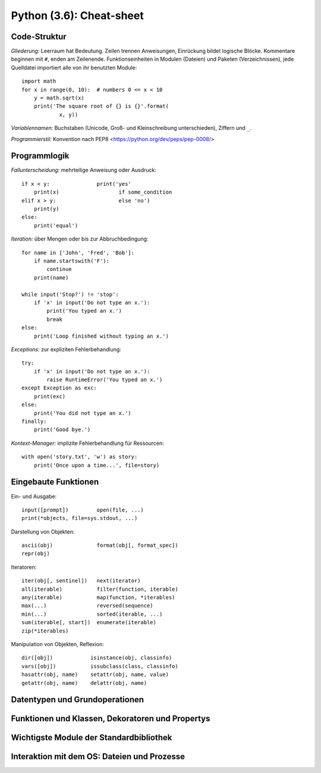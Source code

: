 Python (3.6): Cheat-sheet
=========================

Code-Struktur
-------------

*Gliederung:* Leerraum hat Bedeutung. Zeilen trennen Anweisungen, Einrückung
bildet logische Blöcke. Kommentare beginnen mit ``#``, enden am Zeilenende.
Funktionseinheiten in Modulen (Dateien) und Paketen (Verzeichnissen), jede
Quelldatei importiert alle von ihr benutzten Module::

  import math
  for x in range(0, 10):  # numbers 0 <= x < 10
      y = math.sqrt(x)
      print('The square root of {} is {}'.format(
              x, y))
  
*Variablennamen:* Buchstaben (Unicode, Groß- und Kleinschreibung unterschieden),
Ziffern und ``_``.

*Programmierstil:* Konvention nach PEP8 <https://python.org/dev/peps/pep-0008/>


Programmlogik
-------------

*Fallunterscheidung:* mehrteilige Anweisung oder Ausdruck::

  if x < y:               print('yes'
      print(x)                   if some_condition
  elif x > y:                    else 'no')
      print(y)
  else:
      print('equal')

*Iteration:* über Mengen oder bis zur Abbruchbedingung::

  for name in ['John', 'Fred', 'Bob']:
      if name.startswith('F'):
          continue
      print(name)

  while input('Stop?') != 'stop':
      if 'x' in input('Do not type an x.'):
          print('You typed an x.')
          break
  else:
      print('Loop finished without typing an x.')

*Exceptions:* zur expliziten Fehlerbehandlung::

  try:
      if 'x' in input('Do not type an x.'):
          raise RuntimeError('You typed an x.')
  except Exception as exc:
      print(exc)
  else:
      print('You did not type an x.')
  finally:
      print('Good bye.')

*Kontext-Manager:* implizite Fehlerbehandlung für Ressourcen::

  with open('story.txt', 'w') as story:
      print('Once upon a time...', file=story)


Eingebaute Funktionen
---------------------

Ein- und Ausgabe::

  input([prompt])         open(file, ...)
  print(*objects, file=sys.stdout, ...)

Darstellung von Objekten::

  ascii(obj)              format(obj[, format_spec])
  repr(obj)

Iteratoren::

  iter(obj[, sentinel])   next(iterator)
  all(iterable)           filter(function, iterable)
  any(iterable)           map(function, *iterables)
  max(...)                reversed(sequence)
  min(...)                sorted(iterable, ...)
  sum(iterable[, start])  enumerate(iterable)
  zip(*iterables)

Manipulation von Objekten, Reflexion::

  dir([obj])            isinstance(obj, classinfo)
  vars([obj])           issubclass(class, classinfo)
  hasattr(obj, name)    setattr(obj, name, value)
  getattr(obj, name)    delattr(obj, name)


Datentypen und Grundoperationen
-------------------------------


Funktionen und Klassen, Dekoratoren und Propertys
-------------------------------------------------


Wichtigste Module der Standardbibliothek
----------------------------------------


Interaktion mit dem OS: Dateien und Prozesse
--------------------------------------------
